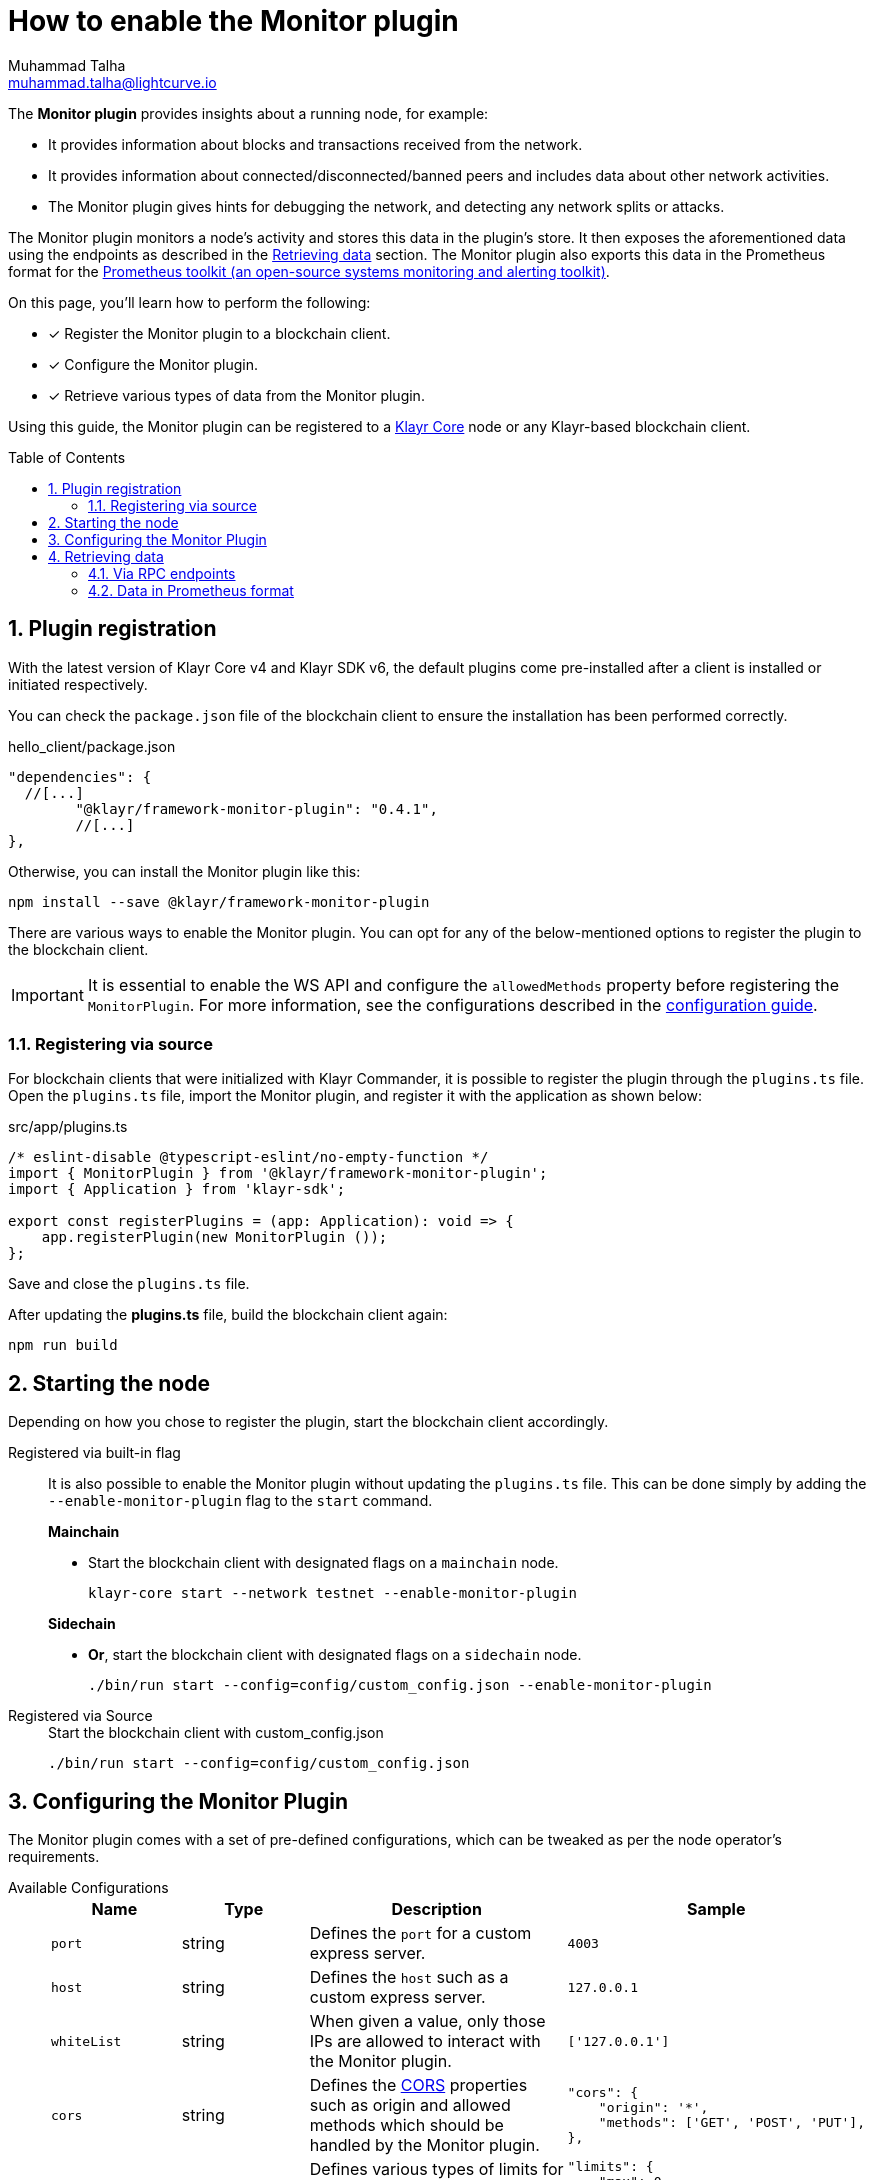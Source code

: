 = How to enable the Monitor plugin
Muhammad Talha <muhammad.talha@lightcurve.io>
// Settings
:toc: preamble
:toclevels: 5
:page-toclevels: 3
:idprefix:
:idseparator: -
:sectnums:
:experimental:

// External URLs
:url_plugin_monitor: {site-url}/klayr-sdk/v6/references/typedoc/modules/_klayrhq_klayr_framework_monitor_plugin.html
:url_plugin_monitor_config: {site-url}/klayr-sdk/v6/references/typedoc/modules/_klayrhq_klayr_framework_monitor_plugin.html#$config-options
:url_cors_intro: https://developer.mozilla.org/en-US/docs/Web/HTTP/CORS
:url_prometheus: https://prometheus.io/docs/introduction/overview/
:url_monitor_endpoints: https://github.com/KlayrHQ/klayr-sdk/blob/development/framework-plugins/klayr-framework-monitor-plugin/src/endpoint.ts
:url_grafana: https://prometheus.io/docs/visualization/grafana/
:url_prometheus_configuration: https://prometheus.io/docs/prometheus/latest/configuration/configuration/

// Project URLs
:url_guides_config: build-blockchain/configuration.adoc
:url_guides_config_hello: {url_guides_config}#example-configuration-for-the-hello-world-client
:url_core_index: klayr-core::index.adoc

The *Monitor plugin* provides insights about a running node, for example:

* It provides information about blocks and transactions received from the network.
* It provides information about connected/disconnected/banned peers and includes data about other network activities.
* The Monitor plugin gives hints for debugging the network, and detecting any network splits or attacks.

The Monitor plugin monitors a node's activity and stores this data in the plugin's store.
It then exposes the aforementioned data using the endpoints as described in the <<retrieving-data>> section.
The Monitor plugin also exports this data in the Prometheus format for the {url_prometheus}[Prometheus toolkit (an open-source systems monitoring and alerting toolkit)^].

====
On this page, you'll learn how to perform the following:

* [x] Register the Monitor plugin to a blockchain client.
* [x] Configure the Monitor plugin.
* [x] Retrieve various types of data from the Monitor plugin.
====

Using this guide, the Monitor plugin can be registered to a xref:{url_core_index}[Klayr Core] node or any Klayr-based blockchain client.

== Plugin registration
With the latest version of Klayr Core v4 and Klayr SDK v6, the default plugins come pre-installed after a client is installed or initiated respectively.
 
You can check the `package.json` file of the blockchain client to ensure the installation has been performed correctly.

.hello_client/package.json
[source,json]
----
"dependencies": {
  //[...]
	"@klayr/framework-monitor-plugin": "0.4.1",
	//[...]
},
----

Otherwise, you can install the Monitor plugin like this:
 
[source,bash]
----
npm install --save @klayr/framework-monitor-plugin
----

There are various ways to enable the Monitor plugin.
You can opt for any of the below-mentioned options to register the plugin to the blockchain client.

[IMPORTANT]
====
It is essential to enable the WS API and configure the `allowedMethods` property before registering the `MonitorPlugin`.
For more information, see the configurations described in the xref:{url_guides_config_hello}[configuration guide].
====

=== Registering via source
For blockchain clients that were initialized with Klayr Commander, it is possible to register the plugin through the `plugins.ts` file.
Open the `plugins.ts` file, import the Monitor plugin, and register it with the application as shown below:

.src/app/plugins.ts
[source,typescript]
----
/* eslint-disable @typescript-eslint/no-empty-function */
import { MonitorPlugin } from '@klayr/framework-monitor-plugin';
import { Application } from 'klayr-sdk';

export const registerPlugins = (app: Application): void => {
    app.registerPlugin(new MonitorPlugin ());
};

----

Save and close the `plugins.ts` file.

After updating the *plugins.ts* file, build the blockchain client again:

[source,bash]
----
npm run build
----

== Starting the node
Depending on how you chose to register the plugin, start the blockchain client accordingly.

[tabs]
=====
Registered via built-in flag::
+
--
It is also possible to enable the Monitor plugin without updating the `plugins.ts` file.
This can be done simply by adding the `--enable-monitor-plugin` flag to the `start` command.

.*Mainchain*
* Start the blockchain client with designated flags on a `mainchain` node.
+
[source,bash]
----
klayr-core start --network testnet --enable-monitor-plugin
----

.*Sidechain*
* *Or*, start the blockchain client with designated flags on a `sidechain` node.
+
[source,bash]
----
./bin/run start --config=config/custom_config.json --enable-monitor-plugin
----
--
Registered via Source::
+
--

.Start the blockchain client with custom_config.json
[source,bash]
----
./bin/run start --config=config/custom_config.json 
----
--
=====


== Configuring the Monitor Plugin
The Monitor plugin comes with a set of pre-defined configurations, which can be tweaked as per the node operator's requirements.

[tabs]
=====
Available Configurations::
+
--
[cols="1,1,2,2",options="header",stripes="hover"]
|===
|Name
|Type
|Description
|Sample

|`port`
|string
|Defines the `port` for a custom express server.
|`4003`

|`host`
|string
|Defines the `host` such as a custom express server.
|`127.0.0.1`

|`whiteList`
|string
|When given a value, only those IPs are allowed to interact with the Monitor plugin.
|`['127.0.0.1']`

|`cors`
|string
|Defines the {url_cors_intro}[CORS^] properties such as origin and allowed methods which should be handled by the Monitor plugin.
a|
[source,json]
----
"cors": {
    "origin": '*',
    "methods": ['GET', 'POST', 'PUT'],
},
----

|`limits`
|string
|Defines various types of limits for example `max`, `delayMs`, `delayeAfter`, `windowMs`, `headersTimeout`, and `serverSetTimeout` for the monitor plugin.
a|
[source,json]
----
"limits": {
    "max": 0,
    "delayMs": 0,
    "delayAfter": 0,
    "windowMs": 60000,
    "headersTimeout": 5000,
    "serverSetTimeout": 20000,
},
----
|===
--
Usage::
+
--
.config.json
[source,json]
----
"plugins": {
    "monitor": {
        "port": "9000"
    }
}
----
--
=====


== Retrieving data
The data recorded by the Monitor plugin can be retrieved via RPC endpoints or in Prometheus format, as described in the following sub-sections.

=== Via RPC endpoints
The monitor plugin exposes four endpoints that return important data about a node.
The following table briefly describes them:

[cols="3,~",options="header",stripes="hover"]
|===
|Name
|Description

|*monitor_getTransactionStats*
|Returns the data about the number of times a transaction is received on an average from the network for a given number of connected peers.

|*monitor_getBlockStats*
|Returns the data about the number of times a block is received on an average from the network for a given number of connected peers.

|*monitor_getNetworkStats*
|Returns the data about the number of connected/disconnected/banned peers, and the number of outgoing/incoming connections with several peers at a certain height.

|*monitor_getForkStats*
|Returns the data about the number of fork events and related block headers.
|===

Once the Monitor plugin is enabled on a node, the aforementioned endpoints can be invoked to get the latest status of a node.
For more information about each endpoint, see {url_monitor_endpoints}[klayr-framework-monitor-plugin/src/endpoint.ts^].


=== Data in Prometheus format
The data in Prometheus format is exported via the `/api/prometheus/metrics` handle, and the data received can be visualized by plugging it into tools like Grafana.
For more information, see {url_grafana}[Grafana's support for Prometheus^].

To retrieve data in Prometheus format, you can perform a GET request to the `api/prometheus/metrics` of the Monitor plugin.
By default, the Plugin host address is `localhost` or `127.0.0.1` and the port is `4003`.
These parameters can be changed as described in the <<configuring-the-monitor-plugin>> section.

.CURL request to the Monitor plugin to retrieve data in Prometheus format
[source,bash]
----
curl --location 'http://127.0.0.1:4003/api/prometheus/metrics'
----

.Monitoring data in the Prometheus format
[source,bash]
----
# HELP klayr_avg_times_blocks_received_info Average number of times blocks received
# TYPE klayr_avg_times_blocks_received_info gauge
klayr_avg_times_blocks_received_info 1

# HELP klayr_avg_times_transactions_received_info Average number of times transactions received
# TYPE klayr_avg_times_transactions_received_info gauge
klayr_avg_times_transactions_received_info 0

# HELP klayr_node_height_total Node Height
# TYPE klayr_node_height_total gauge
klayr_node_height_total 17268

# HELP klayr_finalized_height_total Finalized Height
# TYPE klayr_finalized_height_total gauge
klayr_finalized_height_total 17267

# HELP klayr_unconfirmed_transactions_total Unconfirmed transactions
# TYPE klayr_unconfirmed_transactions_total gauge
klayr_unconfirmed_transactions_total 0

# HELP klayr_peers_total Total number of peers
# TYPE klayr_peers_total gauge
klayr_peers_total{state="connected"} 0
klayr_peers_total{state="disconnected"} 0

# HELP klayr_fork_events_total Fork events
# TYPE klayr_fork_events_total gauge
klayr_fork_events_total 0
----

You can configure Prometheus to automatically invoke the aforementioned endpoint after regular intervals.
For more information, see the {url_prometheus_configuration}[Configuration^] section of the Prometheus documentation.

Configuring the Prometheus to automatically invoke the aforementioned endpoint and then plugging such data into visualizing tools such as Grafana, can enable a node operator to stay up to date with the latest status of their node.
